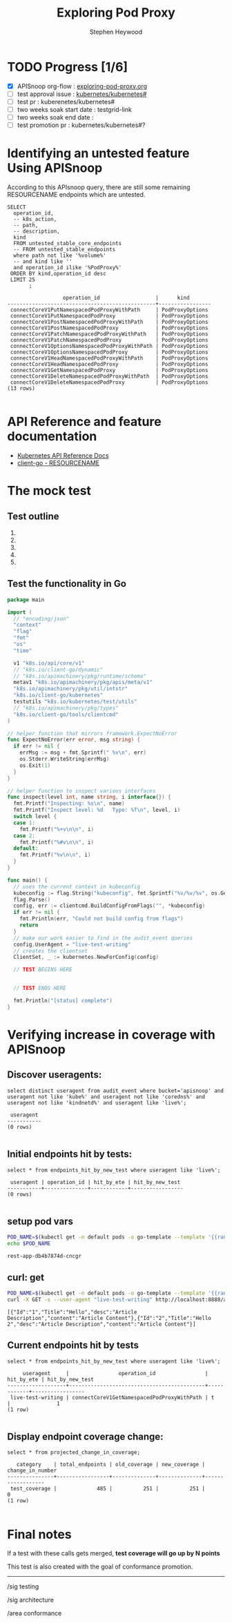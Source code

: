 # -*- ii: apisnoop; -*-
#+TITLE: Exploring Pod Proxy
#+AUTHOR: Stephen Heywood
#+TODO: TODO(t) NEXT(n) IN-PROGRESS(i) BLOCKED(b) | DONE(d)
#+OPTIONS: toc:nil tags:nil todo:nil
#+EXPORT_SELECT_TAGS: export

* TODO Progress [1/6]                                                :export:
- [X] APISnoop org-flow : [[https://github.com/cncf/apisnoop/blob/master/tickets/k8s/exploring-pod-proxy.org][exploring-pod-proxy.org]]
- [ ] test approval issue : [[https://github.com/kubernetes/kubernetes/issues/][kubernetes/kubernetes#]]
- [ ] test pr : kuberenetes/kubernetes#
- [ ] two weeks soak start date : testgrid-link
- [ ] two weeks soak end date :
- [ ] test promotion pr : kubernetes/kubernetes#?
* Identifying an untested feature Using APISnoop                     :export:

According to this APIsnoop query, there are still some remaining RESOURCENAME endpoints which are untested.

  #+NAME: untested_stable_core_endpoints
  #+begin_src sql-mode :eval never-export :exports both :session none
    SELECT
      operation_id,
      -- k8s_action,
      -- path,
      -- description,
      kind
      FROM untested_stable_core_endpoints
      -- FROM untested_stable_endpoints
      where path not like '%volume%'
      -- and kind like ''
      and operation_id ilike '%PodProxy%'
     ORDER BY kind,operation_id desc
     LIMIT 25
           ;
  #+end_src

  #+RESULTS: untested_stable_core_endpoints
  #+begin_SRC example
                    operation_id                  |      kind       
  ------------------------------------------------+-----------------
   connectCoreV1PutNamespacedPodProxyWithPath     | PodProxyOptions
   connectCoreV1PutNamespacedPodProxy             | PodProxyOptions
   connectCoreV1PostNamespacedPodProxyWithPath    | PodProxyOptions
   connectCoreV1PostNamespacedPodProxy            | PodProxyOptions
   connectCoreV1PatchNamespacedPodProxyWithPath   | PodProxyOptions
   connectCoreV1PatchNamespacedPodProxy           | PodProxyOptions
   connectCoreV1OptionsNamespacedPodProxyWithPath | PodProxyOptions
   connectCoreV1OptionsNamespacedPodProxy         | PodProxyOptions
   connectCoreV1HeadNamespacedPodProxyWithPath    | PodProxyOptions
   connectCoreV1HeadNamespacedPodProxy            | PodProxyOptions
   connectCoreV1GetNamespacedPodProxy             | PodProxyOptions
   connectCoreV1DeleteNamespacedPodProxyWithPath  | PodProxyOptions
   connectCoreV1DeleteNamespacedPodProxy          | PodProxyOptions
  (13 rows)

  #+end_SRC

* API Reference and feature documentation                            :export:
- [[https://kubernetes.io/docs/reference/kubernetes-api/][Kubernetes API Reference Docs]]
- [[https://github.com/kubernetes/client-go/blob/master/kubernetes/typed/core/v1/RESOURCENAME.go][client-go - RESOURCENAME]]

* The mock test                                                      :export:
** Test outline
1.

2.

3.

4.

5.

** Test the functionality in Go
   #+NAME: Mock Test In Go
   #+begin_src go
     package main

     import (
       // "encoding/json"
       "context"
       "flag"
       "fmt"
       "os"
       "time"

       v1 "k8s.io/api/core/v1"
       // "k8s.io/client-go/dynamic"
       // "k8s.io/apimachinery/pkg/runtime/schema"
       metav1 "k8s.io/apimachinery/pkg/apis/meta/v1"
       "k8s.io/apimachinery/pkg/util/intstr"
       "k8s.io/client-go/kubernetes"
       testutils "k8s.io/kubernetes/test/utils"
       // "k8s.io/apimachinery/pkg/types"
       "k8s.io/client-go/tools/clientcmd"
     )

     // helper function that mirrors framework.ExpectNoError
     func ExpectNoError(err error, msg string) {
       if err != nil {
         errMsg := msg + fmt.Sprintf(" %v\n", err)
         os.Stderr.WriteString(errMsg)
         os.Exit(1)
       }
     }

     // helper function to inspect various interfaces
     func inspect(level int, name string, i interface{}) {
       fmt.Printf("Inspecting: %s\n", name)
       fmt.Printf("Inspect level: %d   Type: %T\n", level, i)
       switch level {
       case 1:
         fmt.Printf("%+v\n\n", i)
       case 2:
         fmt.Printf("%#v\n\n", i)
       default:
         fmt.Printf("%v\n\n", i)
       }
     }

     func main() {
       // uses the current context in kubeconfig
       kubeconfig := flag.String("kubeconfig", fmt.Sprintf("%v/%v/%v", os.Getenv("HOME"), ".kube", "config"), "(optional) absolute path to the kubeconfig file")
       flag.Parse()
       config, err := clientcmd.BuildConfigFromFlags("", *kubeconfig)
       if err != nil {
         fmt.Println(err, "Could not build config from flags")
         return
       }
       // make our work easier to find in the audit_event queries
       config.UserAgent = "live-test-writing"
       // creates the clientset
       ClientSet, _ := kubernetes.NewForConfig(config)

       // TEST BEGINS HERE


       // TEST ENDS HERE

       fmt.Println("[status] complete")
     }
   #+end_src

* Verifying increase in coverage with APISnoop                       :export:

** Discover useragents:
  #+begin_src sql-mode :eval never-export :exports both :session none
    select distinct useragent from audit_event where bucket='apisnoop' and useragent not like 'kube%' and useragent not like 'coredns%' and useragent not like 'kindnetd%' and useragent like 'live%';
  #+end_src

  #+RESULTS:
  #+begin_SRC example
   useragent 
  -----------
  (0 rows)

  #+end_SRC

** Initial endpoints hit by tests:
#+begin_src sql-mode :exports both :session none
select * from endpoints_hit_by_new_test where useragent like 'live%';
#+end_src

#+RESULTS:
#+begin_SRC example
 useragent | operation_id | hit_by_ete | hit_by_new_test 
-----------+--------------+------------+-----------------
(0 rows)

#+end_SRC

** setup pod vars

   #+begin_src bash :eval never-export :exports both :session none
   POD_NAME=$(kubectl get -n default pods -o go-template --template '{{range .items}}{{.metadata.name}}{{"\n"}}{{end}}')
   echo $POD_NAME
   #+end_src

   #+RESULTS:
   #+begin_example
   rest-app-db4b7874d-cncgr
   #+end_example

** curl: get

   #+begin_src bash :eval never-export :exports both :session none
   POD_NAME=$(kubectl get -n default pods -o go-template --template '{{range .items}}{{.metadata.name}}{{"\n"}}{{end}}')
   curl -X GET -s --user-agent "live-test-writing" http://localhost:8888/api/v1/namespaces/default/pods/$POD_NAME/proxy/all
   #+end_src

   #+RESULTS:
   #+begin_example
   [{"Id":"1","Title":"Hello","desc":"Article Description","content":"Article Content"},{"Id":"2","Title":"Hello 2","desc":"Article Description","content":"Article Content"}]
   #+end_example

** Current endpoints hit by tests
#+begin_src sql-mode :exports both :session none
select * from endpoints_hit_by_new_test where useragent like 'live%';
#+end_src

#+RESULTS:
#+begin_SRC example
     useragent     |                operation_id                | hit_by_ete | hit_by_new_test 
-------------------+--------------------------------------------+------------+-----------------
 live-test-writing | connectCoreV1GetNamespacedPodProxyWithPath | t          |               1
(1 row)

#+end_SRC

** Display endpoint coverage change:
  #+begin_src sql-mode :eval never-export :exports both :session none
    select * from projected_change_in_coverage;
  #+end_src

  #+RESULTS:
  #+begin_SRC example
     category    | total_endpoints | old_coverage | new_coverage | change_in_number 
  ---------------+-----------------+--------------+--------------+------------------
   test_coverage |             485 |          251 |          251 |                0
  (1 row)

  #+end_SRC

* Convert to Ginkgo Test
** Ginkgo Test
  :PROPERTIES:
  :ID:       gt001z4ch1sc00l
  :END:
* Final notes                                                        :export:
If a test with these calls gets merged, **test coverage will go up by N points**

This test is also created with the goal of conformance promotion.

-----
/sig testing

/sig architecture

/area conformance
